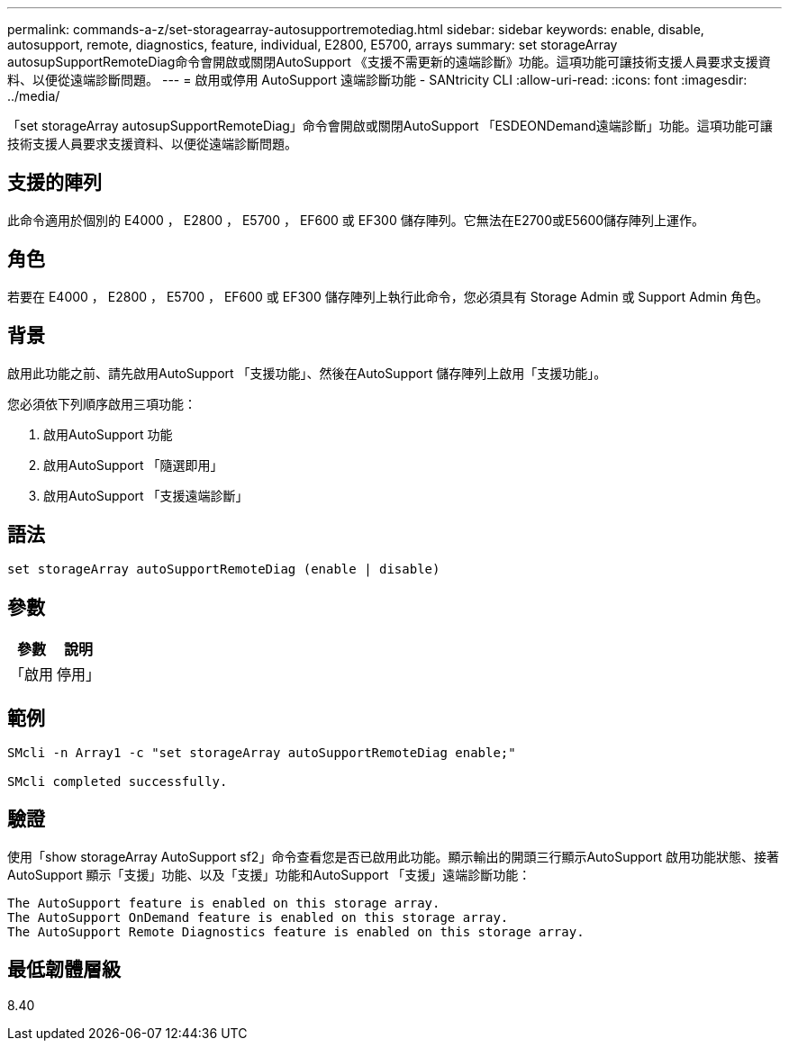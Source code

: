 ---
permalink: commands-a-z/set-storagearray-autosupportremotediag.html 
sidebar: sidebar 
keywords: enable, disable, autosupport, remote, diagnostics, feature, individual, E2800, E5700, arrays 
summary: set storageArray autosupSupportRemoteDiag命令會開啟或關閉AutoSupport 《支援不需更新的遠端診斷》功能。這項功能可讓技術支援人員要求支援資料、以便從遠端診斷問題。 
---
= 啟用或停用 AutoSupport 遠端診斷功能 - SANtricity CLI
:allow-uri-read: 
:icons: font
:imagesdir: ../media/


[role="lead"]
「set storageArray autosupSupportRemoteDiag」命令會開啟或關閉AutoSupport 「ESDEONDemand遠端診斷」功能。這項功能可讓技術支援人員要求支援資料、以便從遠端診斷問題。



== 支援的陣列

此命令適用於個別的 E4000 ， E2800 ， E5700 ， EF600 或 EF300 儲存陣列。它無法在E2700或E5600儲存陣列上運作。



== 角色

若要在 E4000 ， E2800 ， E5700 ， EF600 或 EF300 儲存陣列上執行此命令，您必須具有 Storage Admin 或 Support Admin 角色。



== 背景

啟用此功能之前、請先啟用AutoSupport 「支援功能」、然後在AutoSupport 儲存陣列上啟用「支援功能」。

您必須依下列順序啟用三項功能：

. 啟用AutoSupport 功能
. 啟用AutoSupport 「隨選即用」
. 啟用AutoSupport 「支援遠端診斷」




== 語法

[source, cli]
----
set storageArray autoSupportRemoteDiag (enable | disable)
----


== 參數

[cols="2*"]
|===
| 參數 | 說明 


 a| 
「啟用|停用」
 a| 
可讓使用者啟用或停用AutoSupport 「更新遠端診斷」功能。如果AutoSupport 停AutoSupport 用了「僅供支援」和「僅供支援之用」、則啟用動作將會出錯、並要求使用者先啟用。

|===


== 範例

[listing]
----

SMcli -n Array1 -c "set storageArray autoSupportRemoteDiag enable;"

SMcli completed successfully.
----


== 驗證

使用「show storageArray AutoSupport sf2」命令查看您是否已啟用此功能。顯示輸出的開頭三行顯示AutoSupport 啟用功能狀態、接著AutoSupport 顯示「支援」功能、以及「支援」功能和AutoSupport 「支援」遠端診斷功能：

[listing]
----
The AutoSupport feature is enabled on this storage array.
The AutoSupport OnDemand feature is enabled on this storage array.
The AutoSupport Remote Diagnostics feature is enabled on this storage array.
----


== 最低韌體層級

8.40
